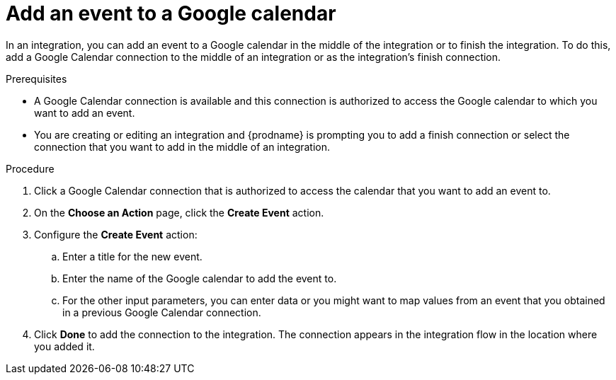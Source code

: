 // This module is included in the following assemblies:
// as_connecting-to-google-calendar.adoc

[id='add-google-calendar-connection-add-event_{context}']
= Add an event to a Google calendar 

In an integration, you can add an event to a Google calendar 
in the middle of the integration or to finish the integration.  
To do this, add a Google Calendar connection to the middle of an integration 
or as the integration's finish connection. 

.Prerequisites
* A Google Calendar connection is available and this connection
is authorized to access the Google calendar to which you want to add an 
event.
* You are creating or editing an integration and {prodname} is prompting you 
to add a finish connection or select the connection that you want to add
in the middle of an integration. 

.Procedure
. Click a Google Calendar connection that is authorized to access
the calendar that you want to add an event to. 
. On the *Choose an Action* page, click the *Create Event* action.

. Configure the *Create Event* action: 
+
.. Enter a title for the new event.
.. Enter the name of the Google calendar to add the event to. 
.. For the other input parameters, you can enter data or you 
might want to map values from an event that you obtained in 
a previous Google Calendar connection. 

. Click *Done* to add the connection to the integration. 
The connection appears in the integration flow in the location where you added it. 
